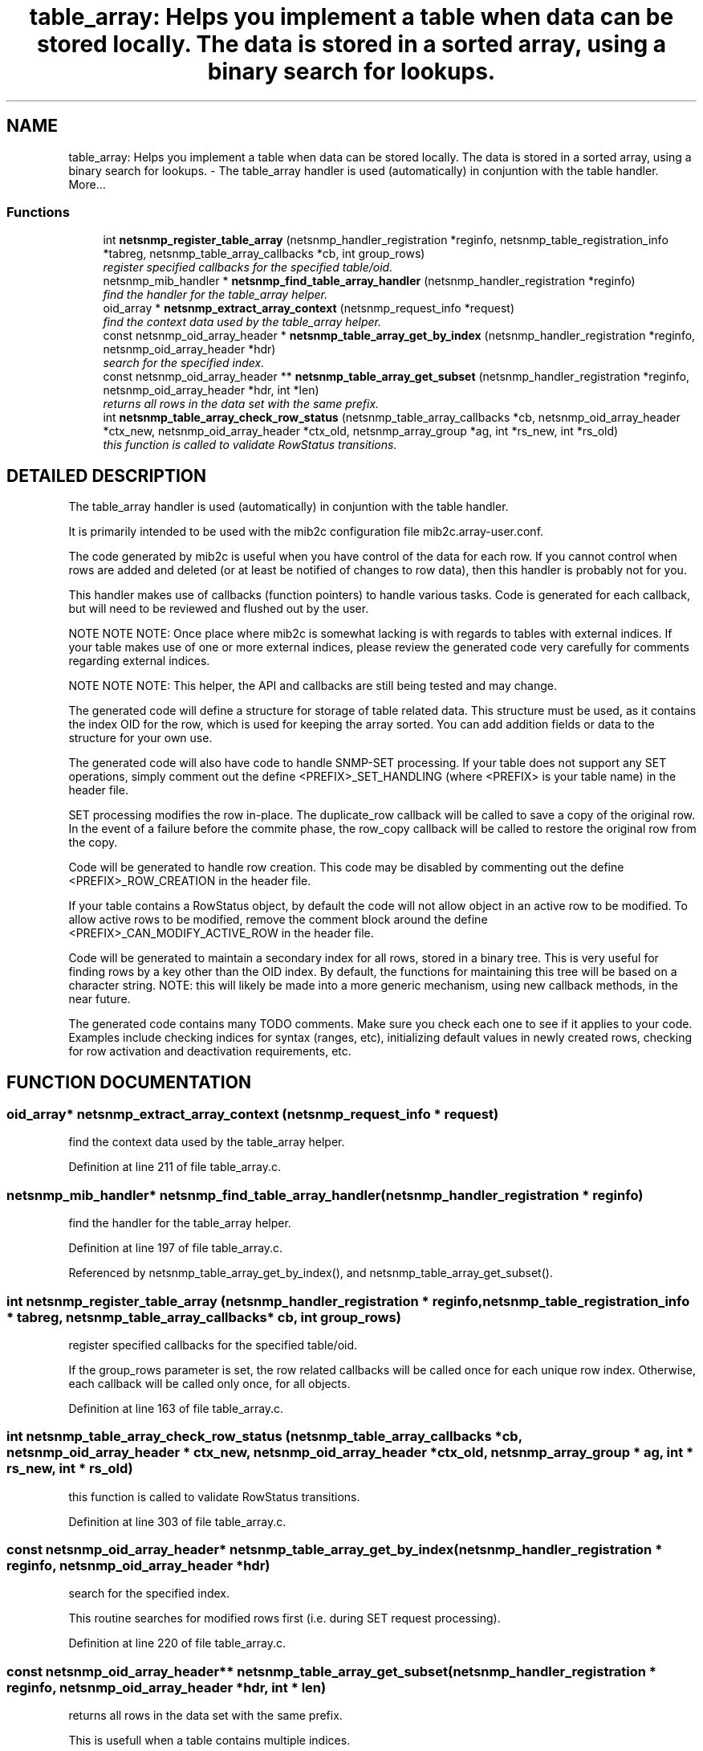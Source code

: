 .TH "table_array: Helps you implement a table when data can be stored locally. The data is stored in a sorted array, using a binary search for lookups." 3 "19 Jun 2002" "net-snmp" \" -*- nroff -*-
.ad l
.nh
.SH NAME
table_array: Helps you implement a table when data can be stored locally. The data is stored in a sorted array, using a binary search for lookups. \- The table_array handler is used (automatically) in conjuntion with the table handler. 
More...
.SS "Functions"

.in +1c
.ti -1c
.RI "int \fBnetsnmp_register_table_array\fP (netsnmp_handler_registration *reginfo, netsnmp_table_registration_info *tabreg, netsnmp_table_array_callbacks *cb, int group_rows)"
.br
.RI "\fIregister specified callbacks for the specified table/oid.\fP"
.ti -1c
.RI "netsnmp_mib_handler * \fBnetsnmp_find_table_array_handler\fP (netsnmp_handler_registration *reginfo)"
.br
.RI "\fIfind the handler for the table_array helper.\fP"
.ti -1c
.RI "oid_array * \fBnetsnmp_extract_array_context\fP (netsnmp_request_info *request)"
.br
.RI "\fIfind the context data used by the table_array helper.\fP"
.ti -1c
.RI "const netsnmp_oid_array_header * \fBnetsnmp_table_array_get_by_index\fP (netsnmp_handler_registration *reginfo, netsnmp_oid_array_header *hdr)"
.br
.RI "\fIsearch for the specified index.\fP"
.ti -1c
.RI "const netsnmp_oid_array_header ** \fBnetsnmp_table_array_get_subset\fP (netsnmp_handler_registration *reginfo, netsnmp_oid_array_header *hdr, int *len)"
.br
.RI "\fIreturns all rows in the data set with the same prefix.\fP"
.ti -1c
.RI "int \fBnetsnmp_table_array_check_row_status\fP (netsnmp_table_array_callbacks *cb, netsnmp_oid_array_header *ctx_new, netsnmp_oid_array_header *ctx_old, netsnmp_array_group *ag, int *rs_new, int *rs_old)"
.br
.RI "\fIthis function is called to validate RowStatus transitions.\fP"
.in -1c
.SH "DETAILED DESCRIPTION"
.PP 
The table_array handler is used (automatically) in conjuntion with the table handler.
.PP
It is primarily intended to be used with the mib2c configuration file mib2c.array-user.conf.
.PP
The code generated by mib2c is useful when you have control of the data for each row. If you cannot control when rows are added and deleted (or at least be notified of changes to row data), then this handler is probably not for you.
.PP
This handler makes use of callbacks (function pointers) to handle various tasks. Code is generated for each callback, but will need to be reviewed and flushed out by the user.
.PP
NOTE NOTE NOTE: Once place where mib2c is somewhat lacking is with regards to tables with external indices. If your table makes use of one or more external indices, please review the generated code very carefully for comments regarding external indices.
.PP
NOTE NOTE NOTE: This helper, the API and callbacks are still being tested and may change.
.PP
The generated code will define a structure for storage of table related data. This structure must be used, as it contains the index OID for the row, which is used for keeping the array sorted. You can add addition fields or data to the structure for your own use.
.PP
The generated code will also have code to handle SNMP-SET processing. If your table does not support any SET operations, simply comment out the define <PREFIX>_SET_HANDLING (where <PREFIX> is your table name) in the header file.
.PP
SET processing modifies the row in-place. The duplicate_row callback will be called to save a copy of the original row. In the event of a failure before the commite phase, the row_copy callback will be called to restore the original row from the copy.
.PP
Code will be generated to handle row creation. This code may be disabled by commenting out the define <PREFIX>_ROW_CREATION in the header file.
.PP
If your table contains a RowStatus object, by default the code will not allow object in an active row to be modified. To allow active rows to be modified, remove the comment block around the define <PREFIX>_CAN_MODIFY_ACTIVE_ROW in the header file.
.PP
Code will be generated to maintain a secondary index for all rows, stored in a binary tree. This is very useful for finding rows by a key other than the OID index. By default, the functions for maintaining this tree will be based on a character string. NOTE: this will likely be made into a more generic mechanism, using new callback methods, in the near future.
.PP
The generated code contains many TODO comments. Make sure you check each one to see if it applies to your code. Examples include checking indices for syntax (ranges, etc), initializing default values in newly created rows, checking for row activation and deactivation requirements, etc. 
.SH "FUNCTION DOCUMENTATION"
.PP 
.SS "oid_array* netsnmp_extract_array_context (netsnmp_request_info * request)"
.PP
find the context data used by the table_array helper.
.PP
Definition at line 211 of file table_array.c.
.SS "netsnmp_mib_handler* netsnmp_find_table_array_handler (netsnmp_handler_registration * reginfo)"
.PP
find the handler for the table_array helper.
.PP
Definition at line 197 of file table_array.c.
.PP
Referenced by netsnmp_table_array_get_by_index(), and netsnmp_table_array_get_subset().
.PP
.SS "int netsnmp_register_table_array (netsnmp_handler_registration * reginfo, netsnmp_table_registration_info * tabreg, netsnmp_table_array_callbacks * cb, int group_rows)"
.PP
register specified callbacks for the specified table/oid.
.PP
If the group_rows parameter is set, the row related callbacks will be called once for each unique row index. Otherwise, each callback will be called only once, for all objects. 
.PP
Definition at line 163 of file table_array.c.
.SS "int netsnmp_table_array_check_row_status (netsnmp_table_array_callbacks * cb, netsnmp_oid_array_header * ctx_new, netsnmp_oid_array_header * ctx_old, netsnmp_array_group * ag, int * rs_new, int * rs_old)"
.PP
this function is called to validate RowStatus transitions.
.PP
Definition at line 303 of file table_array.c.
.SS "const netsnmp_oid_array_header* netsnmp_table_array_get_by_index (netsnmp_handler_registration * reginfo, netsnmp_oid_array_header * hdr)"
.PP
search for the specified index.
.PP
This routine searches for modified rows first (i.e. during SET request processing). 
.PP
Definition at line 220 of file table_array.c.
.SS "const netsnmp_oid_array_header** netsnmp_table_array_get_subset (netsnmp_handler_registration * reginfo, netsnmp_oid_array_header * hdr, int * len)"
.PP
returns all rows in the data set with the same prefix.
.PP
This is usefull when a table contains multiple indices. 
.PP
Definition at line 261 of file table_array.c.